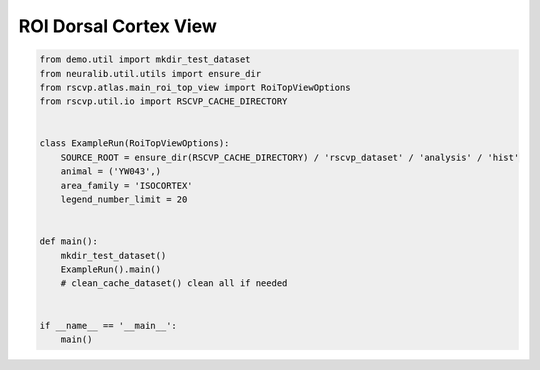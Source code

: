 ROI Dorsal Cortex View
=======================

.. code-block:: python

    from demo.util import mkdir_test_dataset
    from neuralib.util.utils import ensure_dir
    from rscvp.atlas.main_roi_top_view import RoiTopViewOptions
    from rscvp.util.io import RSCVP_CACHE_DIRECTORY


    class ExampleRun(RoiTopViewOptions):
        SOURCE_ROOT = ensure_dir(RSCVP_CACHE_DIRECTORY) / 'rscvp_dataset' / 'analysis' / 'hist'
        animal = ('YW043',)
        area_family = 'ISOCORTEX'
        legend_number_limit = 20


    def main():
        mkdir_test_dataset()
        ExampleRun().main()
        # clean_cache_dataset() clean all if needed


    if __name__ == '__main__':
        main()



.. seealso::

    - `demo script link <https://github.com/ytsimon2004/rscvp/blob/main/demo/example_dorsal_roi.py>`_

